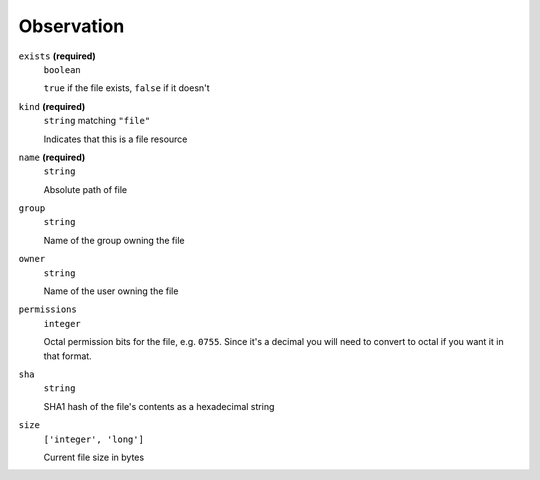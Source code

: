 Observation
-----------




``exists`` **(required)**
    ``boolean``
    
    ``true`` if the file exists, ``false`` if it doesn't



``kind`` **(required)**
    ``string`` matching ``"file"``
    
    Indicates that this is a file resource

``name`` **(required)**
    ``string``
    
    Absolute path of file











``group``
    ``string``
    
    Name of the group owning the file





``owner``
    ``string``
    
    Name of the user owning the file

``permissions``
    ``integer``
    
    Octal permission bits for the file, e.g. ``0755``.  Since it's a decimal you will need to convert to octal if you want it in that format.

``sha``
    ``string``
    
    SHA1 hash of the file's contents as a hexadecimal string

``size``
    ``['integer', 'long']``
    
    Current file size in bytes

